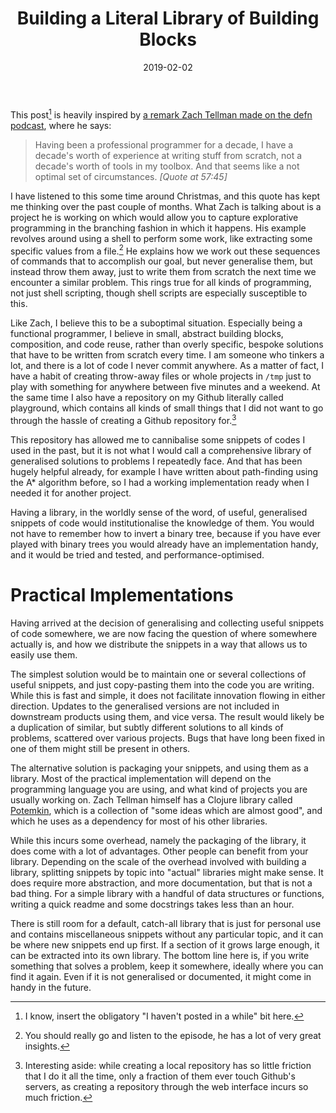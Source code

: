 #+TITLE: Building a Literal Library of Building Blocks
#+DATE: 2019-02-02

This post[fn:1] is heavily inspired by
[[https://soundcloud.com/defn-771544745/30-zach-tellman-aka-ztellman][a
remark Zach Tellman made on the defn podcast]], where he says:

#+BEGIN_QUOTE
  Having been a professional programmer for a decade, I have a decade's
  worth of experience at writing stuff from scratch, not a decade's
  worth of tools in my toolbox. And that seems like a not optimal set of
  circumstances. /[Quote at 57:45]/
#+END_QUOTE

I have listened to this some time around Christmas, and this quote has
kept me thinking over the past couple of months. What Zach is talking
about is a project he is working on which would allow you to capture
explorative programming in the branching fashion in which it happens.
His example revolves around using a shell to perform some work, like
extracting some specific values from a file.[fn:2] He explains how we
work out these sequences of commands that to accomplish our goal, but
never generalise them, but instead throw them away, just to write them
from scratch the next time we encounter a similar problem. This rings
true for all kinds of programming, not just shell scripting, though
shell scripts are especially susceptible to this.

Like Zach, I believe this to be a suboptimal situation. Especially being
a functional programmer, I believe in small, abstract building blocks,
composition, and code reuse, rather than overly specific, bespoke
solutions that have to be written from scratch every time. I am someone
who tinkers a lot, and there is a lot of code I never commit anywhere.
As a matter of fact, I have a habit of creating throw-away files or
whole projects in =/tmp= just to play with something for anywhere
between five minutes and a weekend. At the same time I also have a
repository on my Github literally called playground, which contains all
kinds of small things that I did not want to go through the hassle of
creating a Github repository for.[fn:3]

This repository has allowed me to cannibalise some snippets of codes I
used in the past, but it is not what I would call a comprehensive
library of generalised solutions to problems I repeatedly face. And that
has been hugely helpful already, for example I have written about
path-finding using the A* algorithm before, so I had a working
implementation ready when I needed it for another project.

Having a library, in the worldly sense of the word, of useful,
generalised snippets of code would institutionalise the knowledge of
them. You would not have to remember how to invert a binary tree,
because if you have ever played with binary trees you would already have
an implementation handy, and it would be tried and tested, and
performance-optimised.

* Practical Implementations
   :PROPERTIES:
   :CUSTOM_ID: practical-implementations
   :END:

Having arrived at the decision of generalising and collecting useful
snippets of code somewhere, we are now facing the question of where
somewhere actually is, and how we distribute the snippets in a way that
allows us to easily use them.

The simplest solution would be to maintain one or several collections of
useful snippets, and just copy-pasting them into the code you are
writing. While this is fast and simple, it does not facilitate
innovation flowing in either direction. Updates to the generalised
versions are not included in downstream products using them, and vice
versa. The result would likely be a duplication of similar, but subtly
different solutions to all kinds of problems, scattered over various
projects. Bugs that have long been fixed in one of them might still be
present in others.

The alternative solution is packaging your snippets, and using them as a
library. Most of the practical implementation will depend on the
programming language you are using, and what kind of projects you are
usually working on. Zach Tellman himself has a Clojure library called
[[https://github.com/ztellman/potemkin][Potemkin]], which is a
collection of "some ideas which are almost good", and which he uses as a
dependency for most of his other libraries.

While this incurs some overhead, namely the packaging of the library, it
does come with a lot of advantages. Other people can benefit from your
library. Depending on the scale of the overhead involved with building a
library, splitting snippets by topic into "actual" libraries might make
sense. It does require more abstraction, and more documentation, but
that is not a bad thing. For a simple library with a handful of data
structures or functions, writing a quick readme and some docstrings
takes less than an hour.

There is still room for a default, catch-all library that is just for
personal use and contains miscellaneous snippets without any particular
topic, and it can be where new snippets end up first. If a section of it
grows large enough, it can be extracted into its own library. The bottom
line here is, if you write something that solves a problem, keep it
somewhere, ideally where you can find it again. Even if it is not
generalised or documented, it might come in handy in the future.

[fn:1] I know, insert the obligatory "I haven't posted in a while" bit
       here.

[fn:2] You should really go and listen to the episode, he has a lot of
       very great insights.

[fn:3] Interesting aside: while creating a local repository has so
       little friction that I do it all the time, only a fraction of
       them ever touch Github's servers, as creating a repository
       through the web interface incurs so much friction.